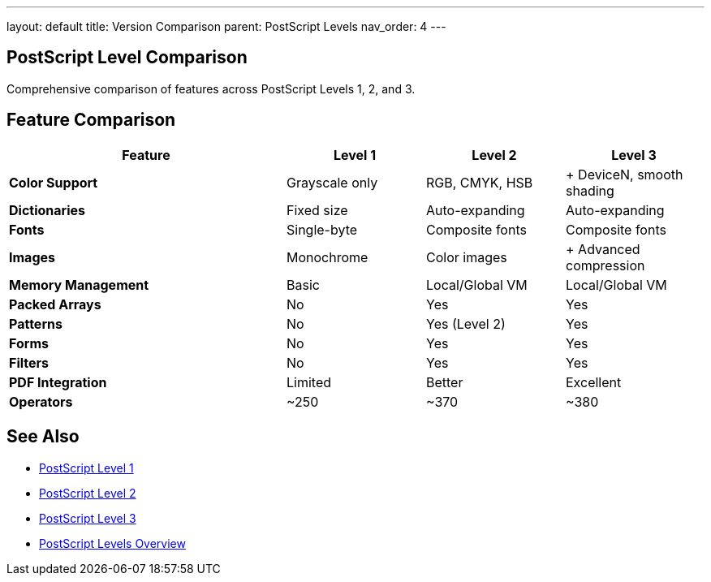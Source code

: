 ---
layout: default
title: Version Comparison
parent: PostScript Levels
nav_order: 4
---

== PostScript Level Comparison

Comprehensive comparison of features across PostScript Levels 1, 2, and 3.

== Feature Comparison

[cols="2,1,1,1"]
|===
| Feature | Level 1 | Level 2 | Level 3

| **Color Support**
| Grayscale only
| RGB, CMYK, HSB
| + DeviceN, smooth shading

| **Dictionaries**
| Fixed size
| Auto-expanding
| Auto-expanding

| **Fonts**
| Single-byte
| Composite fonts
| Composite fonts

| **Images**
| Monochrome
| Color images
| + Advanced compression

| **Memory Management**
| Basic
| Local/Global VM
| Local/Global VM

| **Packed Arrays**
| No
| Yes
| Yes

| **Patterns**
| No
| Yes (Level 2)
| Yes

| **Forms**
| No
| Yes
| Yes

| **Filters**
| No
| Yes
| Yes

| **PDF Integration**
| Limited
| Better
| Excellent

| **Operators**
| ~250
| ~370
| ~380
|===

== See Also

* link:/docs/levels/level-1/[PostScript Level 1]
* link:/docs/levels/level-2/[PostScript Level 2]
* link:/docs/levels/level-3/[PostScript Level 3]
* link:/docs/levels/[PostScript Levels Overview]